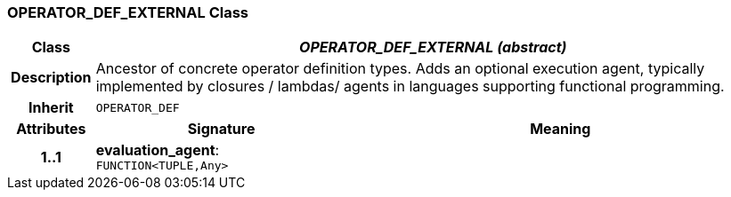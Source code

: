 === OPERATOR_DEF_EXTERNAL Class

[cols="^1,3,5"]
|===
h|*Class*
2+^h|*_OPERATOR_DEF_EXTERNAL (abstract)_*

h|*Description*
2+a|Ancestor of concrete operator definition types. Adds an optional execution agent, typically implemented by closures / lambdas/ agents in languages supporting functional programming.

h|*Inherit*
2+|`OPERATOR_DEF`

h|*Attributes*
^h|*Signature*
^h|*Meaning*

h|*1..1*
|*evaluation_agent*: `FUNCTION<TUPLE,Any>`
a|
|===
